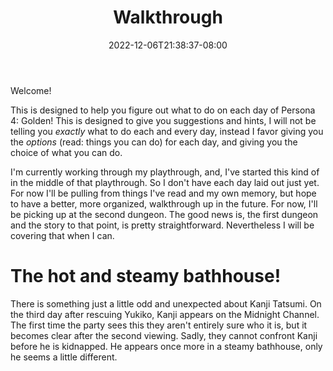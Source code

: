 #+TITLE: Walkthrough
#+DATE: 2022-12-06T21:38:37-08:00
#+DRAFT: false
#+DESCRIPTION: A walkthrough for Persona 4: Golden
#+TAGS[]: guide walkthrough p4g persona
#+TYPE: guide
#+KEYWORDS[]:
#+SLUG:
#+SUMMARY: This will walk you through everything you need to do in Persona 4: Golden!

Welcome!

This is designed to help you figure out what to do on each day of Persona 4: Golden! This is designed to give you suggestions and hints, I will not be telling you /exactly/ what to do each and every day, instead I favor giving you the /options/ (read: things you can do) for each day, and giving you the choice of what you can do.

I'm currently working through my playthrough, and, I've started this kind of in the middle of that playthrough. So I don't have each day laid out just yet. For now I'll be pulling from things I've read and my own memory, but hope to have a better, more organized, walkthrough up in the future. For now, I'll be picking up at the second dungeon. The good news is, the first dungeon and the story to that point, is pretty straightforward. Nevertheless I will be covering that when I can.

* The hot and steamy bathhouse!
There is something just a little odd and unexpected about Kanji Tatsumi. On the third day after rescuing Yukiko, Kanji appears on the Midnight Channel. The first time the party sees this they aren't entirely sure who it is, but it becomes clear after the second viewing. Sadly, they cannot confront Kanji before he is kidnapped. He appears once more in a steamy bathhouse, only he seems a little different.

